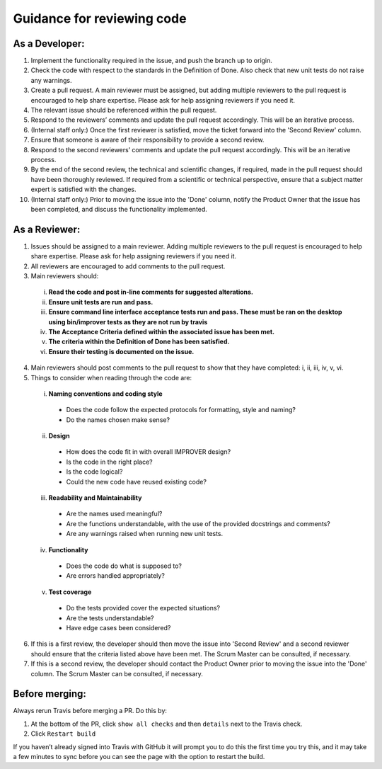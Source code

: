Guidance for reviewing code
===========================

As a Developer:
---------------

1.  Implement the functionality required in the issue, and push the
    branch up to origin.
2.  Check the code with respect to the standards in the Definition of
    Done. Also check that new unit tests do not raise any warnings.
3.  Create a pull request. A main reviewer must be assigned, but adding
    multiple reviewers to the pull request is encouraged to help share
    expertise. Please ask for help assigning reviewers if you need it.
4.  The relevant issue should be referenced within the pull request.
5.  Respond to the reviewers’ comments and update the pull request
    accordingly. This will be an iterative process.
6.  (Internal staff only:) Once the first reviewer is satisfied, move
    the ticket forward into the 'Second Review' column.
7.  Ensure that someone is aware of their responsibility to provide a
    second review.
8.  Respond to the second reviewers’ comments and update the pull
    request accordingly. This will be an iterative process.
9.  By the end of the second review, the technical and scientific
    changes, if required, made in the pull request should have been
    thoroughly reviewed. If required from a scientific or technical
    perspective, ensure that a subject matter expert is satisfied with
    the changes.
10. (Internal staff only:) Prior to moving the issue into the 'Done'
    column, notify the Product Owner that the issue has been completed,
    and discuss the functionality implemented.

As a Reviewer:
--------------

1. Issues should be assigned to a main reviewer. Adding multiple
   reviewers to the pull request is encouraged to help share expertise.
   Please ask for help assigning reviewers if you need it.

2. All reviewers are encouraged to add comments to the pull request.

3. Main reviewers should:

  i.   **Read the code and post in-line comments for suggested
       alterations.**
  ii.  **Ensure unit tests are run and pass.**
  iii. **Ensure command line interface acceptance tests run and pass.
       These must be ran on the desktop using bin/improver tests as they
       are not run by travis**
  iv.  **The Acceptance Criteria defined within the associated issue has
       been met.**
  v.   **The criteria within the Definition of Done has been satisfied.**
  vi.  **Ensure their testing is documented on the issue.**

4. Main reviewers should post comments to the pull request to show that
   they have completed: i, ii, iii, iv, v, vi.

5. Things to consider when reading through the code are:

  i.   **Naming conventions and coding style**

    - Does the code follow the expected protocols for formatting,
      style and naming?
    - Do the names chosen make sense?

  ii.  **Design**

    - How does the code fit in with overall IMPROVER design?
    - Is the code in the right place?
    - Is the code logical?
    - Could the new code have reused existing code?

  iii. **Readability and Maintainability**

    - Are the names used meaningful?
    - Are the functions understandable, with the use of the provided
      docstrings and comments?
    - Are any warnings raised when running new unit tests.

  iv.  **Functionality**

    - Does the code do what is supposed to?
    - Are errors handled appropriately?

  v.   **Test coverage**

    - Do the tests provided cover the expected situations?
    - Are the tests understandable?
    - Have edge cases been considered?

6. If this is a first review, the developer should then move the issue
   into 'Second Review' and a second reviewer should ensure that the
   criteria listed above have been met. The Scrum Master can be
   consulted, if necessary.

7. If this is a second review, the developer should contact the Product
   Owner prior to moving the issue into the 'Done' column. The Scrum
   Master can be consulted, if necessary.

Before merging:
---------------

Always rerun Travis before merging a PR. Do this by:

1. At the bottom of the PR, click ``show all checks`` and then ``details`` next
   to the Travis check.
2. Click ``Restart build``

If you haven’t already signed into Travis with GitHub it will prompt you
to do this the first time you try this, and it may take a few minutes to
sync before you can see the page with the option to restart the build.
